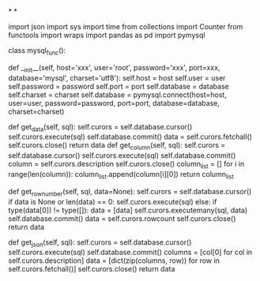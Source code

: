 *
*
# encoding=utf-8
# 作者：Admin
# 日期：2021/9/14 10:30
# 工具：PyCharm
import json
import sys
import time
from collections import Counter
from functools import wraps
import pandas as pd
import pymysql
# 修改文件保存方式
# sys.stdout = io.TextIOWrapper(sys.stdout.buffer, encoding='utf8')
class mysql_func():
    # 配置mysql数据库连接池
    def __init__(self, host='xxx', user='root', password='xxx', port=xxx, database='mysql',
                 charset='utf8'):
        self.host = host
        self.user = user
        self.password = password
        self.port = port
        self.database = database
        self.charset = charset
        self.database = pymysql.connect(host=host, user=user, password=password, port=port, database=database,
                                        charset=charset)
    # 取数据,tuple类型返回
    def get_data(self, sql):
        self.curors = self.database.cursor()
        self.curors.execute(sql)
        self.database.commit()
        data = self.curors.fetchall()
        self.curors.close()
        return data
    def get_column(self, sql):
        self.curors = self.database.cursor()
        self.curors.execute(sql)
        self.database.commit()
        column = self.curors.description
        self.curors.close()
        column_list = []
        for i in range(len(column)):
            column_list.append(column[i][0])
        return column_list
    # 存数据,int类型返回成功条数
    def get_row_number(self, sql, data=None):
        self.curors = self.database.cursor()
        if data is None or len(data) == 0:
            self.curors.execute(sql)
        else:
            if type(data[0]) != type([]):
                data = [data]
            self.curors.executemany(sql, data)
        self.database.commit()
        data = self.curors.rowcount
        self.curors.close()
        return data
    # 取数据,[dict]类型返回
    def get_json(self, sql):
        self.curors = self.database.cursor()
        self.curors.execute(sql)
        self.database.commit()
        columns = [col[0] for col in self.curors.description]
        data = [dict(zip(columns, row)) for row in self.curors.fetchall()]
        self.curors.close()
        return data